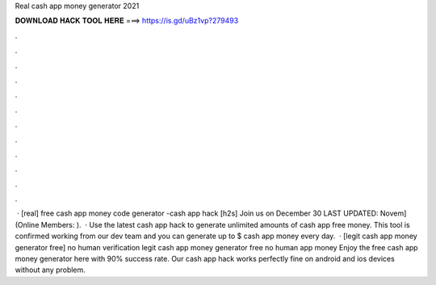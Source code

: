 Real cash app money generator 2021

𝐃𝐎𝐖𝐍𝐋𝐎𝐀𝐃 𝐇𝐀𝐂𝐊 𝐓𝐎𝐎𝐋 𝐇𝐄𝐑𝐄 ===> https://is.gd/uBz1vp?279493

.

.

.

.

.

.

.

.

.

.

.

.

 · [real] free cash app money code generator -cash app hack [h2s] Join us on December 30 LAST UPDATED: Novem] (Online Members: ).  · Use the latest cash app hack to generate unlimited amounts of cash app free money. This tool is confirmed working from our dev team and you can generate up to $ cash app money every day.  · [legit cash app money generator free] no human verification legit cash app money generator free no human  app money Enjoy the free cash app money generator here with 90% success rate. Our cash app hack works perfectly fine on android and ios devices without any problem.